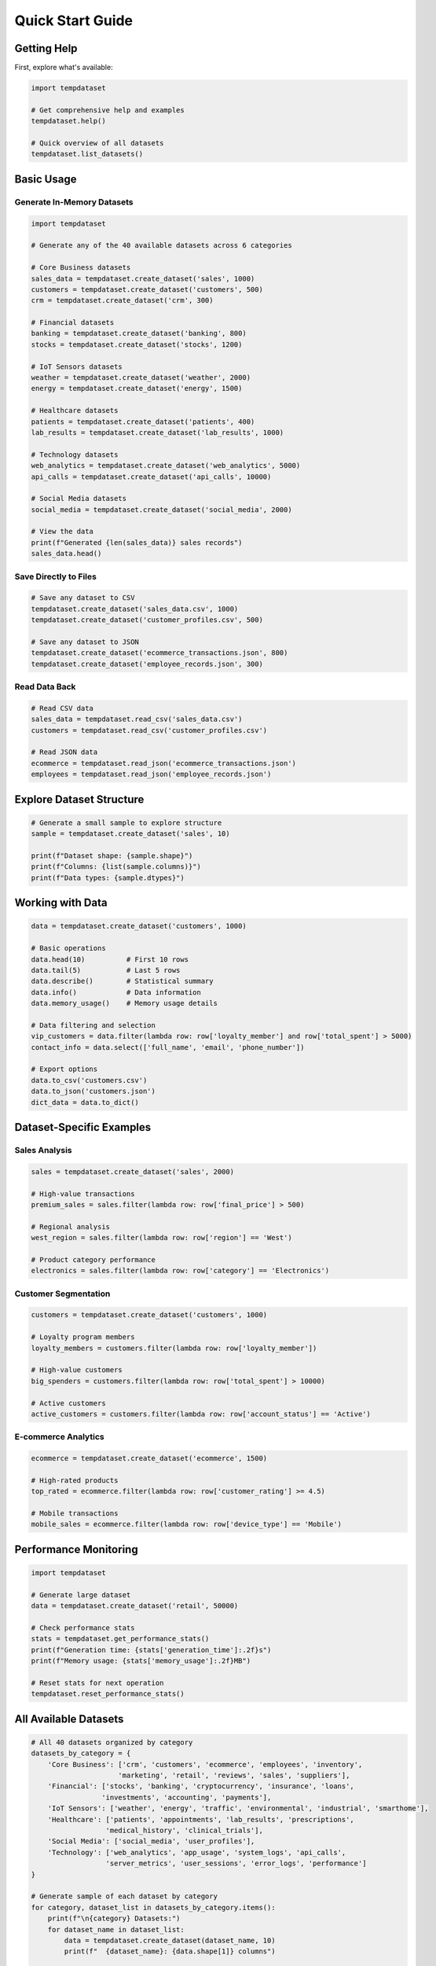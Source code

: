 Quick Start Guide
=================

Getting Help
------------

First, explore what's available:

.. code-block:: python

   import tempdataset

   # Get comprehensive help and examples
   tempdataset.help()
   
   # Quick overview of all datasets
   tempdataset.list_datasets()

Basic Usage
-----------

Generate In-Memory Datasets
~~~~~~~~~~~~~~~~~~~~~~~~~~~~

.. code-block:: python

   import tempdataset

   # Generate any of the 40 available datasets across 6 categories
   
   # Core Business datasets
   sales_data = tempdataset.create_dataset('sales', 1000)
   customers = tempdataset.create_dataset('customers', 500)
   crm = tempdataset.create_dataset('crm', 300)
   
   # Financial datasets
   banking = tempdataset.create_dataset('banking', 800)
   stocks = tempdataset.create_dataset('stocks', 1200)
   
   # IoT Sensors datasets
   weather = tempdataset.create_dataset('weather', 2000)
   energy = tempdataset.create_dataset('energy', 1500)
   
   # Healthcare datasets
   patients = tempdataset.create_dataset('patients', 400)
   lab_results = tempdataset.create_dataset('lab_results', 1000)
   
   # Technology datasets
   web_analytics = tempdataset.create_dataset('web_analytics', 5000)
   api_calls = tempdataset.create_dataset('api_calls', 10000)
   
   # Social Media datasets
   social_media = tempdataset.create_dataset('social_media', 2000)
   
   # View the data
   print(f"Generated {len(sales_data)} sales records")
   sales_data.head()

Save Directly to Files
~~~~~~~~~~~~~~~~~~~~~~

.. code-block:: python

   # Save any dataset to CSV
   tempdataset.create_dataset('sales_data.csv', 1000)
   tempdataset.create_dataset('customer_profiles.csv', 500)
   
   # Save any dataset to JSON
   tempdataset.create_dataset('ecommerce_transactions.json', 800)
   tempdataset.create_dataset('employee_records.json', 300)

Read Data Back
~~~~~~~~~~~~~~

.. code-block:: python

   # Read CSV data
   sales_data = tempdataset.read_csv('sales_data.csv')
   customers = tempdataset.read_csv('customer_profiles.csv')
   
   # Read JSON data
   ecommerce = tempdataset.read_json('ecommerce_transactions.json')
   employees = tempdataset.read_json('employee_records.json')

Explore Dataset Structure
-------------------------

.. code-block:: python

   # Generate a small sample to explore structure
   sample = tempdataset.create_dataset('sales', 10)
   
   print(f"Dataset shape: {sample.shape}")
   print(f"Columns: {list(sample.columns)}")
   print(f"Data types: {sample.dtypes}")

Working with Data
-----------------

.. code-block:: python

   data = tempdataset.create_dataset('customers', 1000)

   # Basic operations
   data.head(10)          # First 10 rows
   data.tail(5)           # Last 5 rows
   data.describe()        # Statistical summary
   data.info()            # Data information
   data.memory_usage()    # Memory usage details

   # Data filtering and selection
   vip_customers = data.filter(lambda row: row['loyalty_member'] and row['total_spent'] > 5000)
   contact_info = data.select(['full_name', 'email', 'phone_number'])

   # Export options
   data.to_csv('customers.csv')
   data.to_json('customers.json')
   dict_data = data.to_dict()

Dataset-Specific Examples
-------------------------

Sales Analysis
~~~~~~~~~~~~~~

.. code-block:: python

   sales = tempdataset.create_dataset('sales', 2000)
   
   # High-value transactions
   premium_sales = sales.filter(lambda row: row['final_price'] > 500)
   
   # Regional analysis
   west_region = sales.filter(lambda row: row['region'] == 'West')
   
   # Product category performance
   electronics = sales.filter(lambda row: row['category'] == 'Electronics')

Customer Segmentation
~~~~~~~~~~~~~~~~~~~~~

.. code-block:: python

   customers = tempdataset.create_dataset('customers', 1000)
   
   # Loyalty program members
   loyalty_members = customers.filter(lambda row: row['loyalty_member'])
   
   # High-value customers
   big_spenders = customers.filter(lambda row: row['total_spent'] > 10000)
   
   # Active customers
   active_customers = customers.filter(lambda row: row['account_status'] == 'Active')

E-commerce Analytics
~~~~~~~~~~~~~~~~~~~~

.. code-block:: python

   ecommerce = tempdataset.create_dataset('ecommerce', 1500)
   
   # High-rated products
   top_rated = ecommerce.filter(lambda row: row['customer_rating'] >= 4.5)
   
   # Mobile transactions
   mobile_sales = ecommerce.filter(lambda row: row['device_type'] == 'Mobile')

Performance Monitoring
----------------------

.. code-block:: python

   import tempdataset

   # Generate large dataset
   data = tempdataset.create_dataset('retail', 50000)

   # Check performance stats
   stats = tempdataset.get_performance_stats()
   print(f"Generation time: {stats['generation_time']:.2f}s")
   print(f"Memory usage: {stats['memory_usage']:.2f}MB")

   # Reset stats for next operation
   tempdataset.reset_performance_stats()

All Available Datasets
-----------------------

.. code-block:: python

   # All 40 datasets organized by category
   datasets_by_category = {
       'Core Business': ['crm', 'customers', 'ecommerce', 'employees', 'inventory', 
                        'marketing', 'retail', 'reviews', 'sales', 'suppliers'],
       'Financial': ['stocks', 'banking', 'cryptocurrency', 'insurance', 'loans', 
                    'investments', 'accounting', 'payments'],
       'IoT Sensors': ['weather', 'energy', 'traffic', 'environmental', 'industrial', 'smarthome'],
       'Healthcare': ['patients', 'appointments', 'lab_results', 'prescriptions', 
                     'medical_history', 'clinical_trials'],
       'Social Media': ['social_media', 'user_profiles'],
       'Technology': ['web_analytics', 'app_usage', 'system_logs', 'api_calls', 
                     'server_metrics', 'user_sessions', 'error_logs', 'performance']
   }
   
   # Generate sample of each dataset by category
   for category, dataset_list in datasets_by_category.items():
       print(f"\n{category} Datasets:")
       for dataset_name in dataset_list:
           data = tempdataset.create_dataset(dataset_name, 10)
           print(f"  {dataset_name}: {data.shape[1]} columns")
       
   # Or use the helper function to see all datasets with descriptions
   tempdataset.list_datasets()

Dataset Categories Quick Reference
~~~~~~~~~~~~~~~~~~~~~~~~~~~~~~~~~~

.. code-block:: python

   # Quick examples from each category
   
   # Core Business (10 datasets)
   sales = tempdataset.create_dataset('sales', 100)
   customers = tempdataset.create_dataset('customers', 100)
   
   # Financial (8 datasets) 
   banking = tempdataset.create_dataset('banking', 100)
   stocks = tempdataset.create_dataset('stocks', 100)
   
   # IoT Sensors (6 datasets)
   weather = tempdataset.create_dataset('weather', 100)
   energy = tempdataset.create_dataset('energy', 100)
   
   # Healthcare (6 datasets)
   patients = tempdataset.create_dataset('patients', 100)
   lab_results = tempdataset.create_dataset('lab_results', 100)
   
   # Social Media (2 datasets)
   social_media = tempdataset.create_dataset('social_media', 100)
   
   # Technology (8 datasets)
   web_analytics = tempdataset.create_dataset('web_analytics', 100)
   api_calls = tempdataset.create_dataset('api_calls', 100)